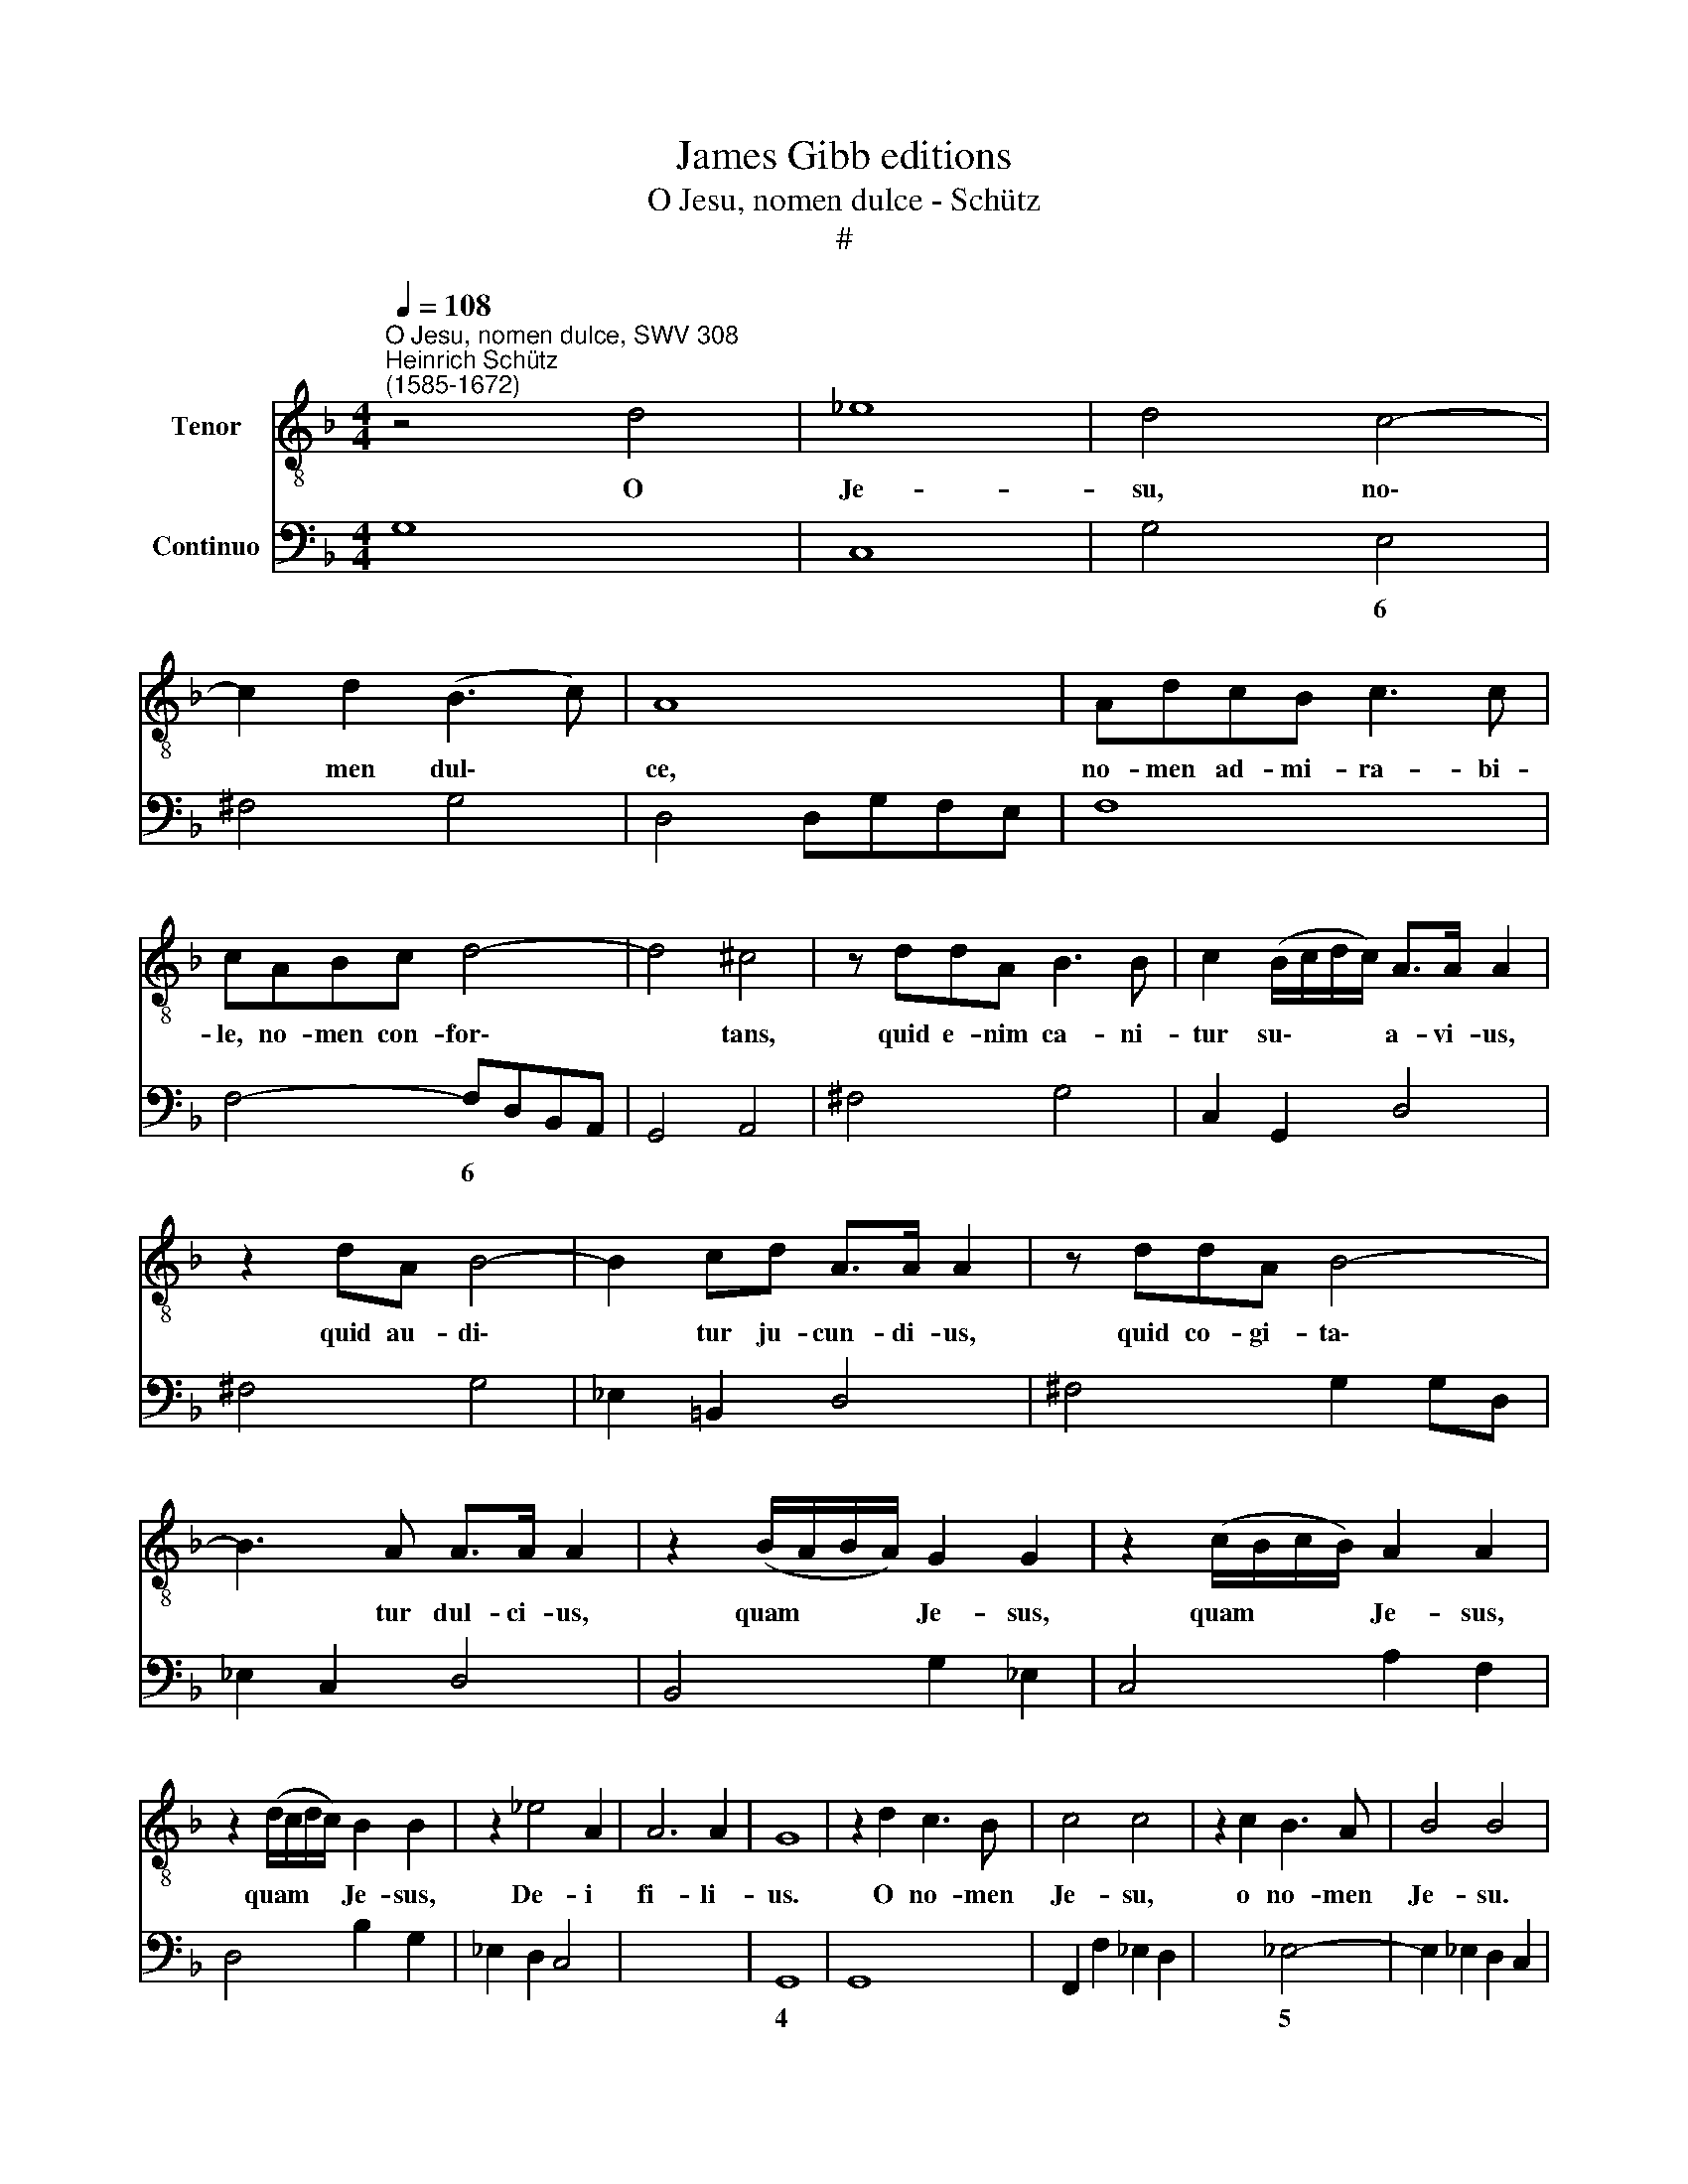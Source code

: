 X:1
T:James Gibb editions
T:O Jesu, nomen dulce - Schütz
T:#
%%score 1 2
L:1/8
Q:1/4=108
M:4/4
K:F
V:1 treble-8 nm="Tenor"
V:2 bass nm="Continuo"
V:1
"^O Jesu, nomen dulce, SWV 308""^Heinrich Schütz\n(1585-1672)" z4 d4 | _e8 | d4 c4- | %3
w: O|Je-|su, no\-|
 c2 d2 (B3 c) | A8 | AdcB c3 c | cABc d4- | d4 ^c4 | z ddA B3 B | c2 (B/c/d/c/) A>A A2 | %10
w: * men dul\- *|ce,|no- men ad- mi- ra- bi-|le, no- men con- for\-|* tans,|quid e- nim ca- ni-|tur su\- * * * a- vi- us,|
 z2 dA B4- | B2 cd A>A A2 | z ddA B4- | B3 A A>A A2 | z2 (B/A/B/A/) G2 G2 | z2 (c/B/c/B/) A2 A2 | %16
w: quid au- di\-|* tur ju- cun- di- us,|quid co- gi- ta\-|* tur dul- ci- us,|quam * * * Je- sus,|quam * * * Je- sus,|
 z2 (d/c/d/c/) B2 B2 | z2 _e4 A2 | A6 A2 | G8 | z2 d2 c3 B | c4 c4 | z2 c2 B3 A | B4 B4 | %24
w: quam * * * Je- sus,|De- i|fi- li-|us.|O no- men|Je- su,|o no- men|Je- su.|
 z2 A3 A G2- | GG (F/E/F/D/) E4 | D4 z2 _e2- | e_e d3 c B2 | c8 | B2 z f d2 d2 | _e2 z e c2 c2 | %31
w: ve- rus a\-|* ni- mae * * * ci-|bus, ve\-|* rus a- ni- mae|ci-|bus, in o- re|mel, in au- re|
 d2 dF G2 BG | A2 GG G3 (^F- | G4) z2 (fe) | (dc) (dB) _e2 (ed) | (cB) (cA) d2 d=F | %36
w: me- los, in cor- de lae-|ti- ti- a me- a,|* in *|o\- * re * mel, in *|au\- * re * me- los, in|
 (GA) (BG) (A/B/c/B/ c/B/A/G/) | F2 GG G3 (^F | G8) | B2 B2 B2 BB | B2 BB =B2 BB | (c8 | ^c8) | %43
w: cor\- * de * lae\- * * * * * * *|ti- ti- a me- a.||Tu- um i- ta- que|no- men, dul- cis- si- me|Je\-||
 d4 z2 dA | B2 B2 z GBc | d2 cB (AB/c/ FG/A/ | Bc/d/ GA/B/ FG/A/ D/E/F/E/ | E4) D2 z f | %48
w: su, in ae-|ter- num in o- re|me- o por- ta\- * * * * *||* bo, por-|
 (_eddc dccB | cd_ed c4) | B4 z4 | G2 G2 G2 GG | G2 GG G2 GG | A8- | A8 | A2 dA B2 B2 | %56
w: ta\- * * * * * * *||bo,|tu- um i- ta- que|no- men, dul- cis- si- me|Je\-||su, in ae- ter- num|
 z _EGA B2 AG | (FG/A/ DE/F/ G/A/G/A/ B/c/B/c/ | de/f/ Bc/d/ F/G/F/G/ A/B/A/B/ | %59
w: in o- re me- o por-|ta\- * * * * * * * * * * * * *||
 cd/_e/ AB/c/ !courtesy!=E/F/E/F/ G/A/G/A/ | Bc/d/ GA/B/ D/E/D/E/ F/G/F/G/ | AB/c/ F/G/A/G/ G4) | %62
w: |||
 F4 z2[Q:1/4=107] d2 | %63
w: bo, por-|
[Q:1/4=105] (c[Q:1/4=104]B[Q:1/4=103]B[Q:1/4=102]A[Q:1/4=101] B[Q:1/4=101]A[Q:1/4=100]A[Q:1/4=99]G | %64
w: ta\- * * * * * * *|
[Q:1/4=98] A[Q:1/4=97]B[Q:1/4=96]c[Q:1/4=95]B[Q:1/4=93] A4) |[Q:1/4=92] !fermata!G8 |] %66
w: |bo.|
V:2
 G,8 | C,8 | G,4 E,4 | ^F,4 G,4 | D,4 D,G,F,E, | F,8 | F,4- F,D,B,,A,, | G,,4 A,,4 | ^F,4 G,4 | %9
w: ||* 6||||* 6 * * *|||
 C,2 G,,2 D,4 | ^F,4 G,4 | _E,2 =B,,2 D,4 | ^F,4 G,2 G,D, | _E,2 C,2 D,4 | B,,4 G,2 _E,2 | %15
w: ||||||
 C,4 A,2 F,2 | D,4 B,2 G,2 | _E,2 D,2 C,4 | x4- x4 | G,,8 | G,,8 | F,,2 F,2 _E,2 D,2 | %22
w: |||4||||
 x2- x2 _E,4- | E,2 _E,2 D,2 C,2 | D,4 x2- x2 | x2 x4 x2 | D,4 C,4 | x2- x2 G,4 | _E,4 F,4 | %29
w: 5 *|* * 6 *|* 7|||9 *||
 B,,4 B,4 | _E,4 F,4 | B,,4 _E,4 | x2- x2 x2- x2 | G,,4 D,4 | G,4 C,4 | F,4 B,,4 | _E,4 C,4 | %37
w: |||6 4|||||
 D,2 _E,2 x2- x2 | G,,8 | G,4 F,4 | _E,4 D,4 | C,4 B,,4 | A,,4 G,,4 | ^F,,4 ^F,4 | G,2 G,D, _E,4 | %45
w: * * 4|||* 6|||||
 B,,2 D,_E, F,2 F,,2 | G,,4 D,4 | A,,4 D,4 | C,4 B,,4 | F,2 _E,2!>(! x2-!>)! x2 | B,,8 | _E,4 D,4 | %52
w: ||||* * 4|||
 C,4 B,,4 | A,,4 G,,4 | F,,2 E,,D,, A,,4 | D,,4 G,,2 G,D, | _E,4- E,G,,B,,C, | D,4 G,,4 | %58
w: |||* * * 6|||
 B,,4 F,4 | F,,4 C,4 | G,,4 B,,4 | F,,4 C,4 |"^Kieme geistliche Konzerte. 2/3" F,,4 B,,4 | %63
w: |||||
 A,,4 G,,4 | D,2 C,2 x2- x2 | !fermata!G,,8 |] %66
w: |* * 4||

